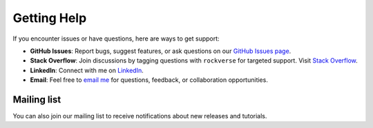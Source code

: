 .. _rockverse_docs_gethelp:

Getting Help
============

If you encounter issues or have questions, here are ways to get support:

- **GitHub Issues**:
  Report bugs, suggest features, or ask questions on our
  `GitHub Issues page <https://github.com/rodolfovictor/rockverse/issues>`_.

- **Stack Overflow**: Join discussions by tagging questions with ``rockverse``
  for targeted support. Visit `Stack Overflow <https://stackoverflow.com/tags/rockverse>`_.

- **LinkedIn**: Connect with me on `LinkedIn <https://br.linkedin.com/in/rodolfovictor>`_.

- **Email**: Feel free to `email me <mailto:rodolfo@rodolfovictor.com>`_
  for questions, feedback, or collaboration opportunities.


.. _rockverse_docs_maillist:

Mailing list
------------

You can also join our mailing list to receive
notifications about new releases and tutorials.

.. raw:: html

  <iframe width="450" height="480" src="https://52f75dbc.sibforms.com/serve/MUIFAC2tkhJj8UnKQUqfvI8mcMjO3iZqF__e2VE3r44qFYTCkqNZ1c7-rrKm8oHCMn8v73xApnLWsl1RkLOvss7u0Qf5iorC8LS9f3Je6ZF_VosNdxwHSv4FE32oKv2CwUvr5I5KjXuHIwWKDXMOZoCRhorlTz4YlvUe4ThEbRb3SjlNT6Croa_sWG6AL3fHUR28ppzflI8z6lRT" frameborder="0" scrolling="auto" allowfullscreen style="display: block;margin-left: auto;margin-right: auto;max-width: 100%;"></iframe>
